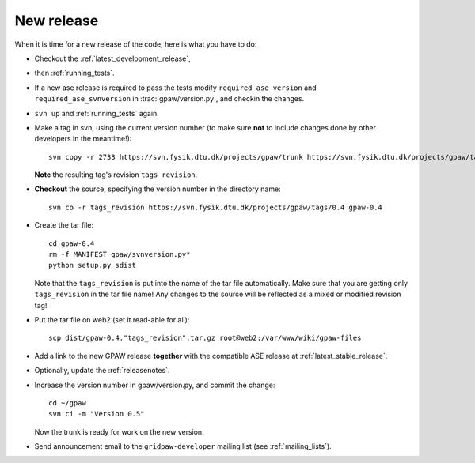 .. _newrelease:

===========
New release
===========

When it is time for a new release of the code, here is what you have to do:

* Checkout the :ref:`latest_development_release`,

* then :ref:`running_tests`.

* If a new ase release is required to pass the tests
  modify ``required_ase_version`` and ``required_ase_svnversion``
  in :trac:`gpaw/version.py`, and checkin the changes.

* ``svn up`` and :ref:`running_tests` again.

* Make a tag in svn, using the current version number
  (to make sure **not** to include changes done by other developers
  in the meantime!)::

    svn copy -r 2733 https://svn.fysik.dtu.dk/projects/gpaw/trunk https://svn.fysik.dtu.dk/projects/gpaw/tags/0.4 -m "Version 0.4"

  **Note** the resulting tag's revision ``tags_revision``.

* **Checkout** the source, specifying the version number in the directory name::

   svn co -r tags_revision https://svn.fysik.dtu.dk/projects/gpaw/tags/0.4 gpaw-0.4

* Create the tar file::

   cd gpaw-0.4
   rm -f MANIFEST gpaw/svnversion.py*
   python setup.py sdist

  Note that the ``tags_revision`` is put into the name of the
  tar file automatically. Make sure that you are getting only
  ``tags_revision`` in the tar file name! Any changes to the source
  will be reflected as a mixed or modified revision tag!

* Put the tar file on web2 (set it read-able for all)::

   scp dist/gpaw-0.4."tags_revision".tar.gz root@web2:/var/www/wiki/gpaw-files

* Add a link to the new GPAW release **together**
  with the compatible ASE release at :ref:`latest_stable_release`.

* Optionally, update the :ref:`releasenotes`.

* Increase the version number in gpaw/version.py, and commit the change::

    cd ~/gpaw
    svn ci -m "Version 0.5"

  Now the trunk is ready for work on the new version.

* Send announcement email to the ``gridpaw-developer`` mailing list (see :ref:`mailing_lists`).
